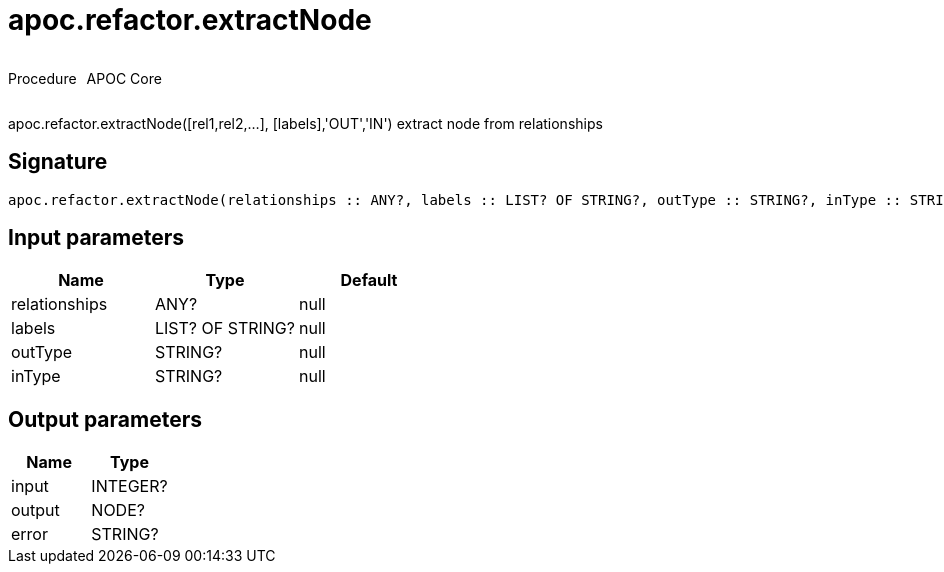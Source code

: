 ////
This file is generated by DocsTest, so don't change it!
////

= apoc.refactor.extractNode
:description: This section contains reference documentation for the apoc.refactor.extractNode procedure.



++++
<div style='display:flex'>
<div class='paragraph type procedure'><p>Procedure</p></div>
<div class='paragraph release core' style='margin-left:10px;'><p>APOC Core</p></div>
</div>
++++

apoc.refactor.extractNode([rel1,rel2,...], [labels],'OUT','IN') extract node from relationships

== Signature

[source]
----
apoc.refactor.extractNode(relationships :: ANY?, labels :: LIST? OF STRING?, outType :: STRING?, inType :: STRING?) :: (input :: INTEGER?, output :: NODE?, error :: STRING?)
----

== Input parameters
[.procedures, opts=header]
|===
| Name | Type | Default 
|relationships|ANY?|null
|labels|LIST? OF STRING?|null
|outType|STRING?|null
|inType|STRING?|null
|===

== Output parameters
[.procedures, opts=header]
|===
| Name | Type 
|input|INTEGER?
|output|NODE?
|error|STRING?
|===

